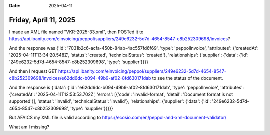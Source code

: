 :date: 2025-04-11

======================
Friday, April 11, 2025
======================


I made an XML file named "VKR-2025-33.xml", then POSTed
it to https://api.ibanity.com/einvoicing/peppol/suppliers/249e6232-5d7d-4654-8547-c8b252309698/invoices?

And the response was {'id': '7031b2c6-acfa-450b-84ab-4ac557fd6f69', 'type':
'peppolInvoice', 'attributes': {'createdAt': '2025-04-11T13:34:20.548Z',
'status': 'created', 'technicalStatus': 'created'}, 'relationships':
{'supplier': {'data': {'id': '249e6232-5d7d-4654-8547-c8b252309698', 'type':
'supplier'}}}}

And then I request GET
https://api.ibanity.com/einvoicing/peppol/suppliers/249e6232-5d7d-4654-8547-c8b252309698/invoices/e62dd6dc-b094-49b9-af02-8fd630171dab
to see the status of the document.

And the response is {'data': {'id': 'e62dd6dc-b094-49b9-af02-8fd630171dab',
'type': 'peppolInvoice', 'attributes': {'createdAt': '2025-04-11T12:53:53.702Z',
'errors': [{'code': 'invalid-format', 'detail': 'Document format is not
supported'}], 'status': 'invalid', 'technicalStatus': 'invalid'},
'relationships': {'supplier': {'data': {'id':
'249e6232-5d7d-4654-8547-c8b252309698', 'type': 'supplier'}}}}}

But AFAICS my XML file is valid according to
https://ecosio.com/en/peppol-and-xml-document-validator/

What am I missing?
